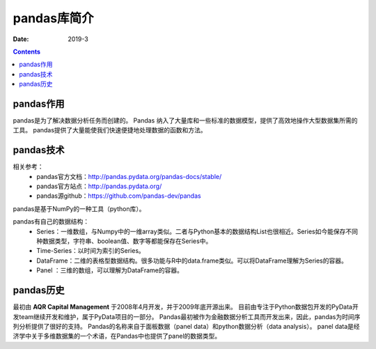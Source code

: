 .. _pandas-introduce:

======================================================================================================================================================
pandas库简介
======================================================================================================================================================



:Date: 2019-3

.. contents::

pandas作用
======================================================================================================================================================

pandas是为了解决数据分析任务而创建的。
Pandas 纳入了大量库和一些标准的数据模型，提供了高效地操作大型数据集所需的工具。
pandas提供了大量能使我们快速便捷地处理数据的函数和方法。

pandas技术
======================================================================================================================================================

相关参考：
    - pandas官方文档：http://pandas.pydata.org/pandas-docs/stable/
    - pandas官方站点：http://pandas.pydata.org/
    - pandas源github：https://github.com/pandas-dev/pandas

pandas是基于NumPy的一种工具（python库）。

pandas有自己的数据结构：
    - Series：一维数组，与Numpy中的一维array类似。二者与Python基本的数据结构List也很相近。Series如今能保存不同种数据类型，字符串、boolean值、数字等都能保存在Series中。
    - Time-Series：以时间为索引的Series。
    - DataFrame：二维的表格型数据结构。很多功能与R中的data.frame类似。可以将DataFrame理解为Series的容器。
    - Panel ：三维的数组，可以理解为DataFrame的容器。

pandas历史
======================================================================================================================================================

最初由 **AQR Capital Management** 于2008年4月开发，并于2009年底开源出来。
目前由专注于Python数据包开发的PyData开发team继续开发和维护，属于PyData项目的一部分。
Pandas最初被作为金融数据分析工具而开发出来，因此，pandas为时间序列分析提供了很好的支持。
Pandas的名称来自于面板数据（panel data）和python数据分析（data analysis）。
panel data是经济学中关于多维数据集的一个术语，在Pandas中也提供了panel的数据类型。
